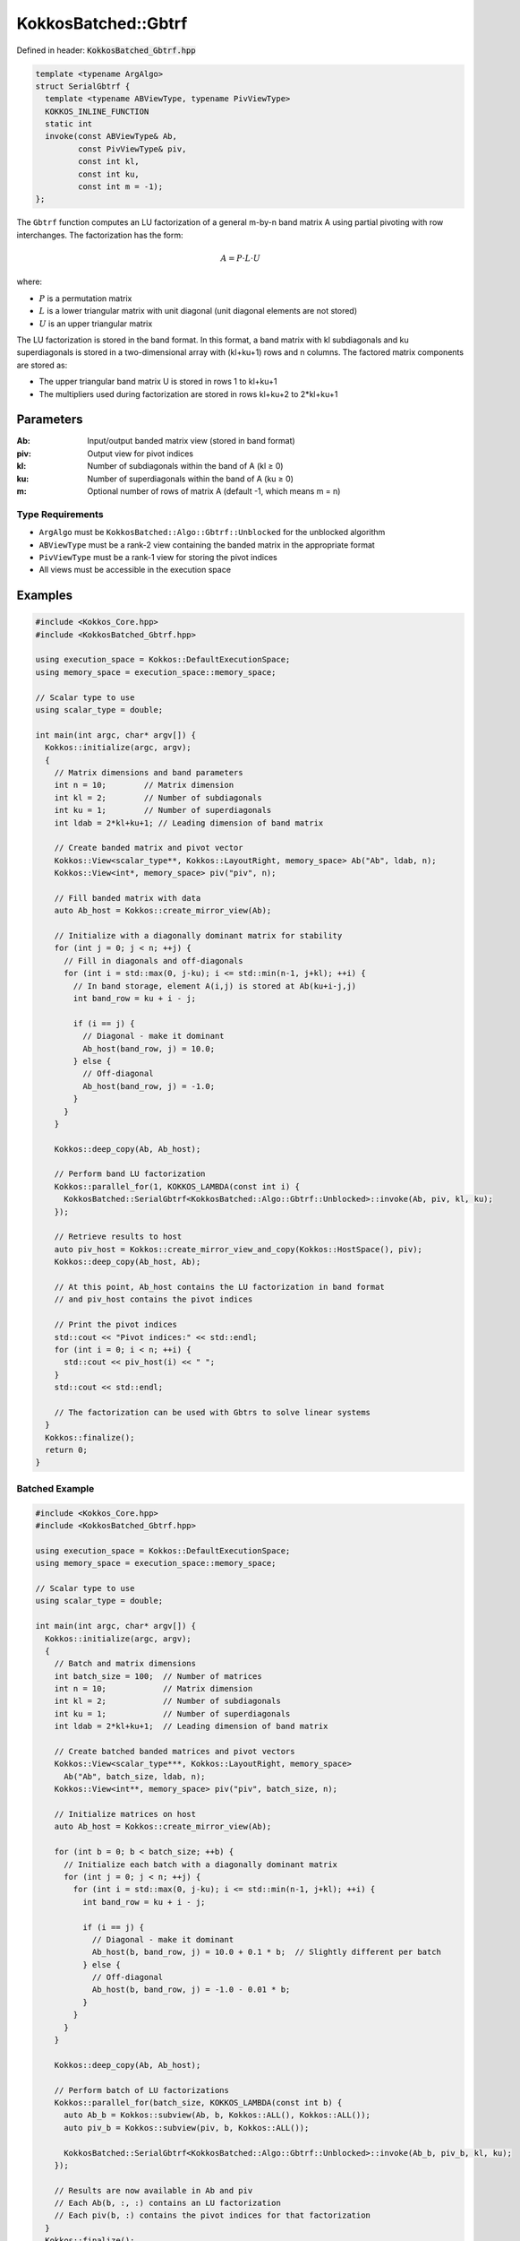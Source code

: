 KokkosBatched::Gbtrf
####################

Defined in header: :code:`KokkosBatched_Gbtrf.hpp`

.. code-block:: c++

    template <typename ArgAlgo>
    struct SerialGbtrf {
      template <typename ABViewType, typename PivViewType>
      KOKKOS_INLINE_FUNCTION
      static int
      invoke(const ABViewType& Ab,
             const PivViewType& piv,
             const int kl,
             const int ku,
             const int m = -1);
    };

The ``Gbtrf`` function computes an LU factorization of a general m-by-n band matrix A using partial pivoting with row interchanges. The factorization has the form:

.. math::

    A = P \cdot L \cdot U

where:

- :math:`P` is a permutation matrix
- :math:`L` is a lower triangular matrix with unit diagonal (unit diagonal elements are not stored)
- :math:`U` is an upper triangular matrix

The LU factorization is stored in the band format. In this format, a band matrix with kl subdiagonals and ku superdiagonals is stored in a two-dimensional array with (kl+ku+1) rows and n columns. The factored matrix components are stored as:

- The upper triangular band matrix U is stored in rows 1 to kl+ku+1
- The multipliers used during factorization are stored in rows kl+ku+2 to 2*kl+ku+1

Parameters
==========

:Ab: Input/output banded matrix view (stored in band format)
:piv: Output view for pivot indices
:kl: Number of subdiagonals within the band of A (kl ≥ 0)
:ku: Number of superdiagonals within the band of A (ku ≥ 0)
:m: Optional number of rows of matrix A (default -1, which means m = n)

Type Requirements
-----------------

- ``ArgAlgo`` must be ``KokkosBatched::Algo::Gbtrf::Unblocked`` for the unblocked algorithm
- ``ABViewType`` must be a rank-2 view containing the banded matrix in the appropriate format
- ``PivViewType`` must be a rank-1 view for storing the pivot indices
- All views must be accessible in the execution space

Examples
========

.. code-block:: cpp

    #include <Kokkos_Core.hpp>
    #include <KokkosBatched_Gbtrf.hpp>
    
    using execution_space = Kokkos::DefaultExecutionSpace;
    using memory_space = execution_space::memory_space;
    
    // Scalar type to use
    using scalar_type = double;
    
    int main(int argc, char* argv[]) {
      Kokkos::initialize(argc, argv);
      {
        // Matrix dimensions and band parameters
        int n = 10;        // Matrix dimension 
        int kl = 2;        // Number of subdiagonals
        int ku = 1;        // Number of superdiagonals
        int ldab = 2*kl+ku+1; // Leading dimension of band matrix
        
        // Create banded matrix and pivot vector
        Kokkos::View<scalar_type**, Kokkos::LayoutRight, memory_space> Ab("Ab", ldab, n);
        Kokkos::View<int*, memory_space> piv("piv", n);
        
        // Fill banded matrix with data
        auto Ab_host = Kokkos::create_mirror_view(Ab);
        
        // Initialize with a diagonally dominant matrix for stability
        for (int j = 0; j < n; ++j) {
          // Fill in diagonals and off-diagonals
          for (int i = std::max(0, j-ku); i <= std::min(n-1, j+kl); ++i) {
            // In band storage, element A(i,j) is stored at Ab(ku+i-j,j)
            int band_row = ku + i - j;
            
            if (i == j) {
              // Diagonal - make it dominant
              Ab_host(band_row, j) = 10.0;
            } else {
              // Off-diagonal
              Ab_host(band_row, j) = -1.0;
            }
          }
        }
        
        Kokkos::deep_copy(Ab, Ab_host);
        
        // Perform band LU factorization
        Kokkos::parallel_for(1, KOKKOS_LAMBDA(const int i) {
          KokkosBatched::SerialGbtrf<KokkosBatched::Algo::Gbtrf::Unblocked>::invoke(Ab, piv, kl, ku);
        });
        
        // Retrieve results to host
        auto piv_host = Kokkos::create_mirror_view_and_copy(Kokkos::HostSpace(), piv);
        Kokkos::deep_copy(Ab_host, Ab);
        
        // At this point, Ab_host contains the LU factorization in band format
        // and piv_host contains the pivot indices
        
        // Print the pivot indices
        std::cout << "Pivot indices:" << std::endl;
        for (int i = 0; i < n; ++i) {
          std::cout << piv_host(i) << " ";
        }
        std::cout << std::endl;
        
        // The factorization can be used with Gbtrs to solve linear systems
      }
      Kokkos::finalize();
      return 0;
    }

Batched Example
---------------

.. code-block:: cpp

    #include <Kokkos_Core.hpp>
    #include <KokkosBatched_Gbtrf.hpp>
    
    using execution_space = Kokkos::DefaultExecutionSpace;
    using memory_space = execution_space::memory_space;
    
    // Scalar type to use
    using scalar_type = double;
    
    int main(int argc, char* argv[]) {
      Kokkos::initialize(argc, argv);
      {
        // Batch and matrix dimensions
        int batch_size = 100;  // Number of matrices
        int n = 10;            // Matrix dimension 
        int kl = 2;            // Number of subdiagonals
        int ku = 1;            // Number of superdiagonals
        int ldab = 2*kl+ku+1;  // Leading dimension of band matrix
        
        // Create batched banded matrices and pivot vectors
        Kokkos::View<scalar_type***, Kokkos::LayoutRight, memory_space> 
          Ab("Ab", batch_size, ldab, n);
        Kokkos::View<int**, memory_space> piv("piv", batch_size, n);
        
        // Initialize matrices on host
        auto Ab_host = Kokkos::create_mirror_view(Ab);
        
        for (int b = 0; b < batch_size; ++b) {
          // Initialize each batch with a diagonally dominant matrix
          for (int j = 0; j < n; ++j) {
            for (int i = std::max(0, j-ku); i <= std::min(n-1, j+kl); ++i) {
              int band_row = ku + i - j;
              
              if (i == j) {
                // Diagonal - make it dominant
                Ab_host(b, band_row, j) = 10.0 + 0.1 * b;  // Slightly different per batch
              } else {
                // Off-diagonal
                Ab_host(b, band_row, j) = -1.0 - 0.01 * b;
              }
            }
          }
        }
        
        Kokkos::deep_copy(Ab, Ab_host);
        
        // Perform batch of LU factorizations
        Kokkos::parallel_for(batch_size, KOKKOS_LAMBDA(const int b) {
          auto Ab_b = Kokkos::subview(Ab, b, Kokkos::ALL(), Kokkos::ALL());
          auto piv_b = Kokkos::subview(piv, b, Kokkos::ALL());
          
          KokkosBatched::SerialGbtrf<KokkosBatched::Algo::Gbtrf::Unblocked>::invoke(Ab_b, piv_b, kl, ku);
        });
        
        // Results are now available in Ab and piv
        // Each Ab(b, :, :) contains an LU factorization
        // Each piv(b, :) contains the pivot indices for that factorization
      }
      Kokkos::finalize();
      return 0;
    }

